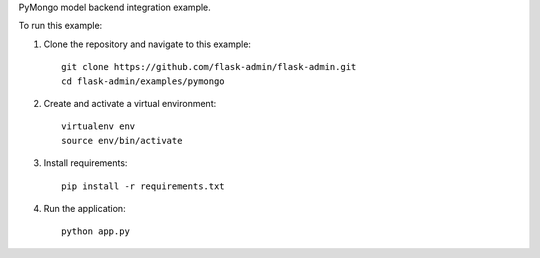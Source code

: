 PyMongo model backend integration example.

To run this example:

1. Clone the repository and navigate to this example::

    git clone https://github.com/flask-admin/flask-admin.git
    cd flask-admin/examples/pymongo

2. Create and activate a virtual environment::

    virtualenv env
    source env/bin/activate

3. Install requirements::

    pip install -r requirements.txt

4. Run the application::

    python app.py
